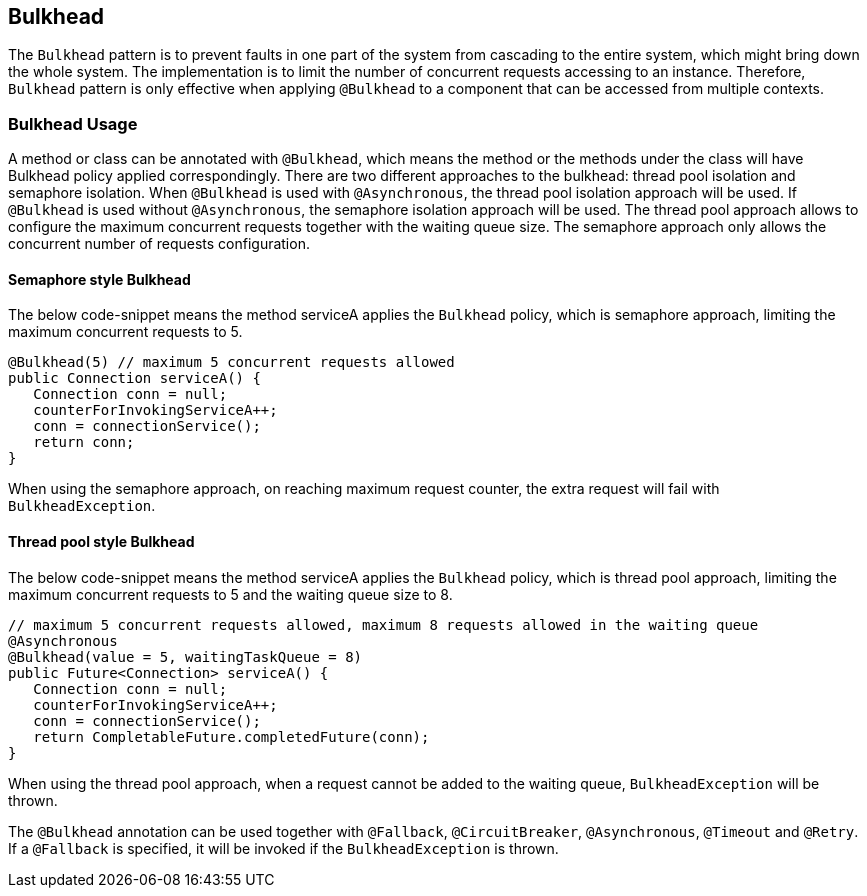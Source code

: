 //
// Copyright (c) 2017 Contributors to the Eclipse Foundation
//
// See the NOTICE file(s) distributed with this work for additional
// information regarding copyright ownership.
//
// Licensed under the Apache License, Version 2.0 (the "License");
// You may not use this file except in compliance with the License.
// You may obtain a copy of the License at
//
//    http://www.apache.org/licenses/LICENSE-2.0
//
// Unless required by applicable law or agreed to in writing, software
// distributed under the License is distributed on an "AS IS" BASIS,
// WITHOUT WARRANTIES OR CONDITIONS OF ANY KIND, either express or implied.
// See the License for the specific language governing permissions and
// limitations under the License.
// Contributors:
// Emily Jiang

[[bulkhead]]
== Bulkhead

The `Bulkhead` pattern is to prevent faults in one part of the system from cascading to the entire system, which might bring down the whole system.
The implementation is to limit the number of concurrent requests accessing to an instance. Therefore, `Bulkhead` pattern is only effective when applying `@Bulkhead` to a component that can be accessed from multiple contexts.

=== Bulkhead Usage
A method or class can be annotated with `@Bulkhead`, which means the method or the methods under the class will have Bulkhead policy applied correspondingly.
There are two different approaches to the bulkhead: thread pool isolation and semaphore isolation.
When `@Bulkhead` is used with `@Asynchronous`, the thread pool isolation approach will be used.
If `@Bulkhead` is used without `@Asynchronous`, the semaphore isolation approach will be used.
The thread pool approach allows to configure the maximum concurrent requests together with the waiting queue size.
The semaphore approach only allows the concurrent number of requests configuration.

==== Semaphore style Bulkhead

The below code-snippet means the method serviceA applies the `Bulkhead` policy, which is semaphore approach, limiting the maximum concurrent requests to 5.

[source, java]
----
@Bulkhead(5) // maximum 5 concurrent requests allowed
public Connection serviceA() {
   Connection conn = null;
   counterForInvokingServiceA++;
   conn = connectionService();
   return conn;
}
----

When using the semaphore approach, on reaching maximum request counter, the extra request will fail with `BulkheadException`.


==== Thread pool style Bulkhead

The below code-snippet means the method serviceA applies the `Bulkhead` policy, which is thread pool approach, limiting the maximum concurrent requests to 5 and the waiting queue size to 8.

[source, java]
----
// maximum 5 concurrent requests allowed, maximum 8 requests allowed in the waiting queue
@Asynchronous
@Bulkhead(value = 5, waitingTaskQueue = 8)
public Future<Connection> serviceA() {
   Connection conn = null;
   counterForInvokingServiceA++;
   conn = connectionService();
   return CompletableFuture.completedFuture(conn);
}
----


When using the thread pool approach, when a request cannot be added to the waiting queue, `BulkheadException` will be thrown.

The `@Bulkhead` annotation can be used together with `@Fallback`, `@CircuitBreaker`, `@Asynchronous`, `@Timeout` and `@Retry`.
If a `@Fallback` is specified, it will be invoked if the `BulkheadException` is thrown.
